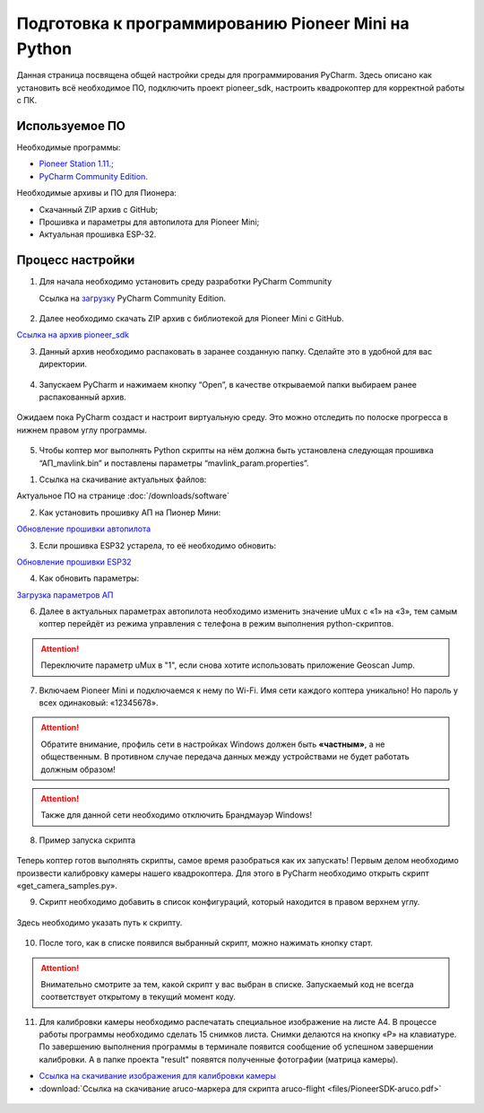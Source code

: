 Подготовка к программированию Pioneer Mini на Python
====================================================

Данная страница посвящена общей настройки среды для программирования PyCharm. Здесь описано как установить всё необходимое ПО, подключить проект pioneer_sdk, настроить квадрокоптер для корректной работы с ПК.


Используемое ПО
~~~~~~~~~~~~~~~

Необходимые программы:

* `Pioneer Station 1.11.; <https://dl.geoscan.aero/pioneer/upload/GCS/GEOSCAN_Pioneer_Station.exe>`__
* `PyCharm Community Edition. <https://www.jetbrains.com/ru-ru/pycharm/download/download-thanks.html?platform=windows&code=PCC>`__

Необходимые архивы и ПО для Пионера:

* Скачанный ZIP архив с GitHub;
* Прошивка и параметры для автопилота для Pioneer Mini;
* Актуальная прошивка ESP-32.


Процесс настройки
~~~~~~~~~~~~~~~~~

1.  Для начала необходимо установить среду разработки PyCharm Community

    Ссылка на `загрузку <https://www.jetbrains.com/ru-ru/pycharm/download/download-thanks.html?platform=windows&code=PCC>`__ PyCharm Community Edition.

.. figure:: media/image1.png
   :align: center

2. Далее необходимо скачать ZIP архив с библиотекой для Pioneer Mini с GitHub.

`Ссылка на архив pioneer_sdk <https://github.com/geoscan/pioneer_sdk>`__

|image2|\ |image1|

3. Данный архив необходимо распаковать в заранее созданную папку.
   Сделайте это в удобной для вас директории.

.. figure:: media/image4.png
   :align: center

4. Запускаем PyCharm и нажимаем кнопку “Open”, в качестве
   открываемой папки выбираем ранее распакованный архив.

.. figure:: media/image5.png
   :align: center


.. figure:: media/image6.png
   :align: center

Ожидаем пока PyCharm создаст и настроит виртуальную среду. Это можно отследить по полоске прогресса в нижнем правом углу программы.

.. figure:: media/image6-1.PNG
   :align: center


5. Чтобы коптер мог выполнять Python скрипты на нём должна быть установлена следующая прошивка “АП_mavlink.bin” и поставлены параметры “mavlink_param.properties”.

1) Ссылка на скачивание актуальных файлов:

Актуальное ПО на странице :doc:`/downloads/software`

2) Как установить прошивку АП на Пионер Мини:

`Обновление прошивки автопилота <https://pioneer-doc.readthedocs.io/ru/master/instructions/pioneer-mini/settings/firmware_upgrade.html>`__

3) Если прошивка ESP32 устарела, то её необходимо обновить:

`Обновление прошивки ESP32 <https://pioneer-doc.readthedocs.io/ru/master/instructions/pioneer-mini/settings/esp32-update.html>`__

4) Как обновить параметры:

`Загрузка параметров АП <https://pioneer-doc.readthedocs.io/ru/master/instructions/pioneer-mini/settings/autopilot\_parameters.html>`__



6. Далее в актуальных параметрах автопилота необходимо изменить значение uMux с «1» на «3», тем самым коптер перейдёт из режима управления с телефона в режим выполнения python-скриптов.

.. figure:: media/image7.png
   :align: center

.. attention:: Переключите параметр uMux в "1", если снова хотите использовать приложение Geoscan Jump.


7.  Включаем Pioneer Mini и подключаемся к нему по Wi-Fi. Имя сети каждого коптера уникально! Но пароль у всех одинаковый: «12345678».

.. figure:: media/image8.png
   :align: center

.. attention:: Обратите внимание, профиль сети в настройках Windows должен быть **«частным»**, а не
               общественным. В противном случае передача данных между устройствами
               не будет работать должным образом!

.. figure:: media/image9.png
   :align: center

.. attention:: Также для данной сети необходимо отключить Брандмауэр Windows!

.. figure:: media/image10.png
   :align: center

8. Пример запуска скрипта

.. figure:: media/image11.png
   :align: center

Теперь коптер готов выполнять скрипты, самое время разобраться как их запускать! Первым делом необходимо произвести калибровку камеры нашего квадрокоптера. Для этого в PyCharm необходимо открыть скрипт «get\_camera\_samples.py».

9. Скрипт необходимо добавить в список конфигураций, который находится в правом верхнем углу.

.. figure:: media/image12.png
   :align: center


.. figure:: media/image13.png
   :align: center

Здесь необходимо указать путь к скрипту.

.. figure:: media/image14.png
   :align: center


10. После того, как в списке появился выбранный скрипт, можно нажимать кнопку старт.

.. figure:: media/image15.png
   :align: center

.. attention:: Внимательно смотрите за тем, какой скрипт у вас выбран в списке. Запускаемый код не всегда соответствует открытому в текущий момент коду.

11. Для калибровки камеры необходимо распечатать специальное изображение на листе А4. В процессе работы программы необходимо сделать 15 снимков листа. Снимки делаются на кнопку «P» на клавиатуре. По завершению выполнения программы в терминале появится сообщение об успешном завершении калибровки. А в папке проекта "result" появятся полученные фотографии (матрица камеры).

*  `Ссылка на скачивание изображения для калибровки камеры <https://raw.githubusercontent.com/opencv/opencv/master/doc/pattern.png>`__

*  :download:`Ссылка на скачивание aruco-маркера для скрипта aruco-flight <files/PioneerSDK-aruco.pdf>`

.. figure:: media/image16.png
   :align: center


.. |image0| image:: media/image1.png
   :width: 6.49653in
   :height: 3.99514in
.. |image1| image:: media/image2.png
   :width: 3.94792in
   :height: 3.71875in
.. |image2| image:: media/image3.png
   :width: 6.49653in
   :height: 3.60139in
.. |image3| image:: media/image4.png
   :width: 6.49653in
   :height: 3.86389in
.. |image4| image:: media/image5.png
   :width: 5.77083in
   :height: 4.29167in
.. |image5| image:: media/image6.png
   :width: 4.47917in
   :height: 5.15694in
.. |image6| image:: media/image7.png
   :width: 6.49653in
   :height: 3.35278in
.. |image7| image:: media/image8.png
   :width: 3.75000in
   :height: 1.76667in
.. |image8| image:: media/image9.png
   :width: 5.94792in
   :height: 4.94792in
.. |image9| image:: media/image10.png
   :width: 3.07292in
   :height: 4.13542in
.. |image10| image:: media/image11.png
   :width: 3.65833in
   :height: 1.58333in
.. |image11| image:: media/image12.png
   :width: 4.37500in
   :height: 3.42708in
.. |image12| image:: media/image13.png
   :width: 4.38542in
   :height: 1.65625in
.. |image13| image:: media/image14.png
   :width: 6.49653in
   :height: 1.18194in
.. |image14| image:: media/image15.png
   :width: 3.63542in
   :height: 0.94792in
.. |image15| image:: media/image16.png
   :width: 6.18264in
   :height: 3.47639in

